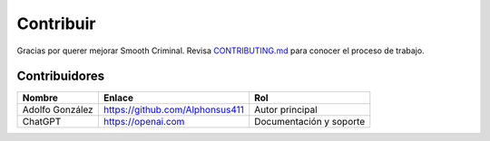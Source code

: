 Contribuir
==========

Gracias por querer mejorar Smooth Criminal. Revisa `CONTRIBUTING.md <../CONTRIBUTING.md>`_ para conocer el proceso de trabajo.

Contribuidores
--------------

.. list-table::
   :header-rows: 1

   * - Nombre
     - Enlace
     - Rol
   * - Adolfo González
     - https://github.com/Alphonsus411
     - Autor principal
   * - ChatGPT
     - https://openai.com
     - Documentación y soporte
